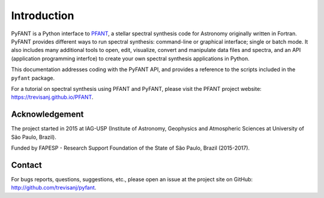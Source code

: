 Introduction
============

PyFANT is a Python interface to `PFANT <http://trevisanj.github.io/PFANT>`_, a stellar
spectral synthesis code for Astronomy originally written in Fortran. PyFANT provides
different ways to run spectral synthesis: command-line or graphical interface; single or batch mode.
It also includes many additional tools to open, edit, visualize, convert and manipulate data files
and spectra, and an API (application programming interfce) to create your own spectral
synthesis applications in Python.

This documentation addresses coding with the PyFANT API, and provides a reference to the scripts
included in the ``pyfant`` package.

For a tutorial on spectral synthesis using PFANT and PyFANT, please visit the PFANT project
website: `<https://trevisanj.github.io/PFANT>`_.


Acknowledgement
---------------

The project started in 2015 at IAG-USP (Institute of Astronomy, Geophysics and Atmospheric Sciences
at University of São Paulo, Brazil).

Funded by FAPESP - Research Support Foundation of the State of São Paulo, Brazil (2015-2017).

Contact
-------

For bugs reports, questions, suggestions, etc., please open an issue at the project
site on GitHub: `<http://github.com/trevisanj/pyfant>`_.
